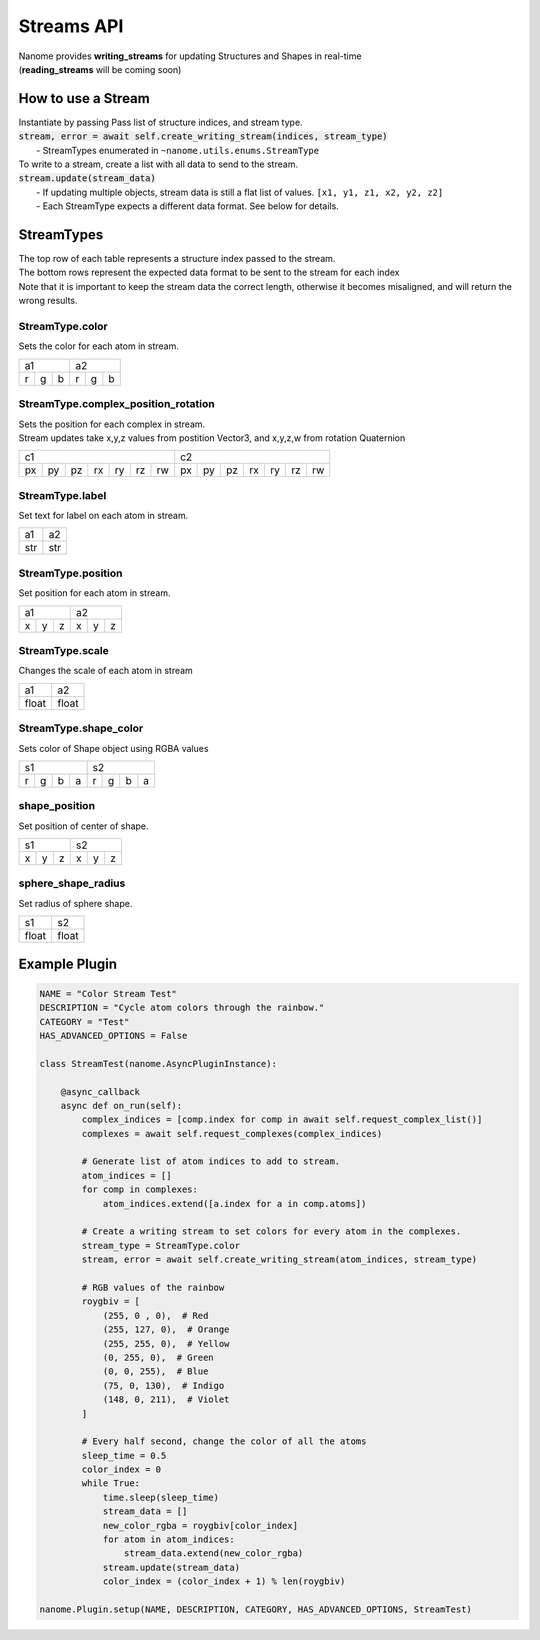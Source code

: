 ###########
Streams API
###########

| Nanome provides **writing_streams** for updating Structures and Shapes in real-time
| (**reading_streams** will be coming soon)


*******************
How to use a Stream
*******************

| Instantiate by passing Pass list of structure indices, and stream type.
| :code:`stream, error = await self.create_writing_stream(indices, stream_type)`
| 	- StreamTypes enumerated in ``~nanome.utils.enums.StreamType``

| To write to a stream, create a list with all data to send to the stream.
| :code:`stream.update(stream_data)`
|	- If updating multiple objects, stream data is still a flat list of values. ``[x1, y1, z1, x2, y2, z2]``
|	- Each StreamType expects a different data format. See below for details.


***********
StreamTypes
***********
| The top row of each table represents a structure index passed to the stream.
| The bottom rows represent the expected data format to be sent to the stream for each index

| Note that it is important to keep the stream data the correct length, otherwise it  becomes misaligned, and will return the wrong results.


StreamType.color
================
| Sets the color for each atom in stream.

+-----------+-----------+
| a1        |     a2    |
+---+---+---+---+---+---+
| r | g | b | r | g | b |
+---+---+---+---+---+---+


StreamType.complex_position_rotation
======================================
| Sets the position for each complex in stream.

| Stream updates take x,y,z values from postition Vector3, and x,y,z,w from rotation Quaternion

+----------------------------------+----------------------------------+
| c1                               | c2                               |
+----+----+----+----+----+----+----+----+----+----+----+----+----+----+
| px | py | pz | rx | ry | rz | rw | px | py | pz | rx | ry | rz | rw |
+----+----+----+----+----+----+----+----+----+----+----+----+----+----+


StreamType.label
======================================
| Set text for label on each atom in stream.

+-----+-----+
| a1  |  a2 |
+-----+-----+
| str | str |
+-----+-----+



StreamType.position
======================================
| Set position for each atom in stream.

+-----------+-----------+
| a1        |     a2    |
+---+---+---+---+---+---+
| x | y | z | x | y | z |
+---+---+---+---+---+---+



StreamType.scale
======================================
| Changes the scale of each atom in stream

+-------+-------+
| a1    |   a2  |
+-------+-------+
| float | float |
+-------+-------+



StreamType.shape_color
======================================
| Sets color of Shape object using RGBA values

+---------------+---------------+
| s1            | s2            |
+---+---+---+---+---+---+---+---+
| r | g | b | a | r | g | b | a |
+---+---+---+---+---+---+---+---+



shape_position
======================================
| Set position of center of shape.

+-----------+-----------+
| s1        |     s2    |
+---+---+---+---+---+---+
| x | y | z | x | y | z |
+---+---+---+---+---+---+



sphere_shape_radius
======================================
| Set radius of sphere shape.

+-------+-------+
| s1    |   s2  |
+-------+-------+
| float | float |
+-------+-------+


*******************
Example Plugin
*******************
.. code-block:: python

	NAME = "Color Stream Test"
	DESCRIPTION = "Cycle atom colors through the rainbow."
	CATEGORY = "Test"
	HAS_ADVANCED_OPTIONS = False

	class StreamTest(nanome.AsyncPluginInstance):

	    @async_callback
	    async def on_run(self):
	        complex_indices = [comp.index for comp in await self.request_complex_list()]
	        complexes = await self.request_complexes(complex_indices)
	        
	        # Generate list of atom indices to add to stream.
	        atom_indices = []
	        for comp in complexes:
	            atom_indices.extend([a.index for a in comp.atoms])
	        
	        # Create a writing stream to set colors for every atom in the complexes. 
	        stream_type = StreamType.color
	        stream, error = await self.create_writing_stream(atom_indices, stream_type)

	        # RGB values of the rainbow
	        roygbiv = [
	            (255, 0 , 0),  # Red
	            (255, 127, 0),  # Orange
	            (255, 255, 0),  # Yellow
	            (0, 255, 0),  # Green
	            (0, 0, 255),  # Blue
	            (75, 0, 130),  # Indigo
	            (148, 0, 211),  # Violet
	        ]

	        # Every half second, change the color of all the atoms
	        sleep_time = 0.5
	        color_index = 0
	        while True:
	            time.sleep(sleep_time)
	            stream_data = []
	            new_color_rgba = roygbiv[color_index]
	            for atom in atom_indices:
	                stream_data.extend(new_color_rgba)
	            stream.update(stream_data)
	            color_index = (color_index + 1) % len(roygbiv)

	nanome.Plugin.setup(NAME, DESCRIPTION, CATEGORY, HAS_ADVANCED_OPTIONS, StreamTest)

